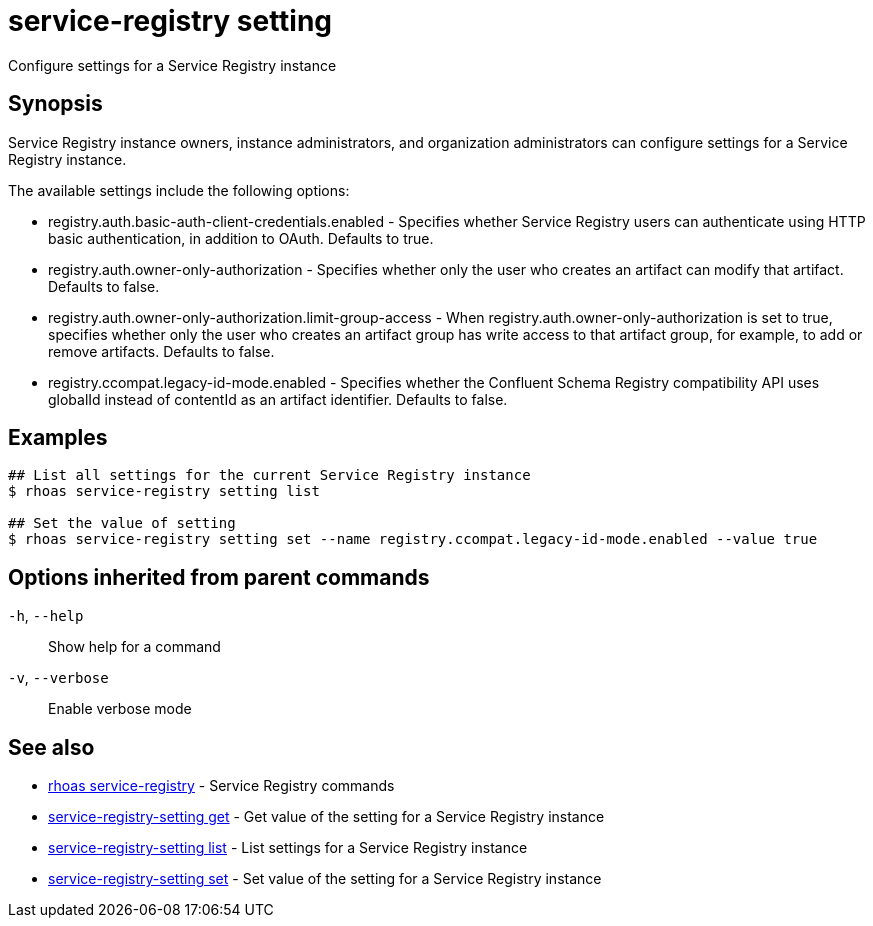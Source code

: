 ifdef::env-github,env-browser[:context: cmd]
[id='ref-service-registry-setting_{context}']
= service-registry setting

[role="_abstract"]
Configure settings for a Service Registry instance

[discrete]
== Synopsis

Service Registry instance owners, instance administrators, and organization administrators can 
configure settings for a Service Registry instance. 

The available settings include the following options: 

* registry.auth.basic-auth-client-credentials.enabled - Specifies whether Service Registry users can 
  authenticate using HTTP basic authentication, in addition to OAuth. Defaults to true.
* registry.auth.owner-only-authorization - Specifies whether only the user who creates an artifact can modify 
  that artifact. Defaults to false. 
* registry.auth.owner-only-authorization.limit-group-access - When registry.auth.owner-only-authorization is 
  set to true, specifies whether only the user who creates an artifact group has write access to that artifact 
  group, for example, to add or remove artifacts. Defaults to false.  
* registry.ccompat.legacy-id-mode.enabled - Specifies whether the Confluent Schema Registry compatibility API 
  uses globalId instead of contentId as an artifact identifier. Defaults to false.


[discrete]
== Examples

....
## List all settings for the current Service Registry instance
$ rhoas service-registry setting list

## Set the value of setting
$ rhoas service-registry setting set --name registry.ccompat.legacy-id-mode.enabled --value true

....

[discrete]
== Options inherited from parent commands

  `-h`, `--help`::      Show help for a command
  `-v`, `--verbose`::   Enable verbose mode

[discrete]
== See also


 
* link:{path}#ref-rhoas-service-registry_{context}[rhoas service-registry]	 - Service Registry commands

 
* link:{path}#ref-service-registry-setting-get_{context}[service-registry-setting get]	 - Get value of the setting for a Service Registry instance

 
* link:{path}#ref-service-registry-setting-list_{context}[service-registry-setting list]	 - List settings for a Service Registry instance

 
* link:{path}#ref-service-registry-setting-set_{context}[service-registry-setting set]	 - Set value of the setting for a Service Registry instance

